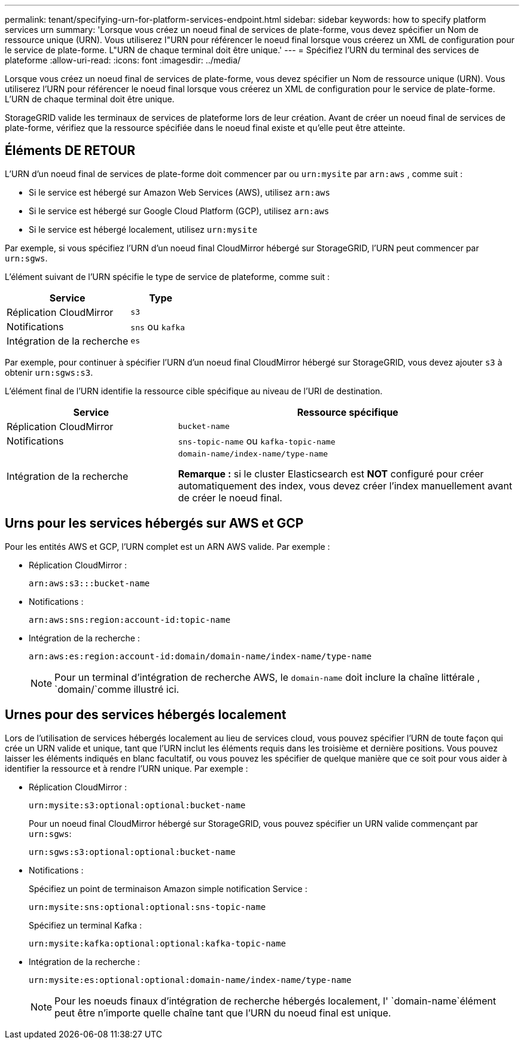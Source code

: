 ---
permalink: tenant/specifying-urn-for-platform-services-endpoint.html 
sidebar: sidebar 
keywords: how to specify platform services urn 
summary: 'Lorsque vous créez un noeud final de services de plate-forme, vous devez spécifier un Nom de ressource unique (URN). Vous utiliserez l"URN pour référencer le noeud final lorsque vous créerez un XML de configuration pour le service de plate-forme. L"URN de chaque terminal doit être unique.' 
---
= Spécifiez l'URN du terminal des services de plateforme
:allow-uri-read: 
:icons: font
:imagesdir: ../media/


[role="lead"]
Lorsque vous créez un noeud final de services de plate-forme, vous devez spécifier un Nom de ressource unique (URN). Vous utiliserez l'URN pour référencer le noeud final lorsque vous créerez un XML de configuration pour le service de plate-forme. L'URN de chaque terminal doit être unique.

StorageGRID valide les terminaux de services de plateforme lors de leur création. Avant de créer un noeud final de services de plate-forme, vérifiez que la ressource spécifiée dans le noeud final existe et qu'elle peut être atteinte.



== Éléments DE RETOUR

L'URN d'un noeud final de services de plate-forme doit commencer par ou `urn:mysite` par `arn:aws` , comme suit :

* Si le service est hébergé sur Amazon Web Services (AWS), utilisez `arn:aws`
* Si le service est hébergé sur Google Cloud Platform (GCP), utilisez `arn:aws`
* Si le service est hébergé localement, utilisez `urn:mysite`


Par exemple, si vous spécifiez l'URN d'un noeud final CloudMirror hébergé sur StorageGRID, l'URN peut commencer par `urn:sgws`.

L'élément suivant de l'URN spécifie le type de service de plateforme, comme suit :

[cols="2a,1a"]
|===
| Service | Type 


 a| 
Réplication CloudMirror
 a| 
`s3`



 a| 
Notifications
 a| 
`sns` ou `kafka`



 a| 
Intégration de la recherche
 a| 
`es`

|===
Par exemple, pour continuer à spécifier l'URN d'un noeud final CloudMirror hébergé sur StorageGRID, vous devez ajouter `s3` à obtenir `urn:sgws:s3`.

L'élément final de l'URN identifie la ressource cible spécifique au niveau de l'URI de destination.

[cols="1a,2a"]
|===
| Service | Ressource spécifique 


 a| 
Réplication CloudMirror
 a| 
`bucket-name`



 a| 
Notifications
 a| 
`sns-topic-name` ou `kafka-topic-name`



 a| 
Intégration de la recherche
 a| 
`domain-name/index-name/type-name`

*Remarque :* si le cluster Elasticsearch est *NOT* configuré pour créer automatiquement des index, vous devez créer l'index manuellement avant de créer le noeud final.

|===


== Urns pour les services hébergés sur AWS et GCP

Pour les entités AWS et GCP, l'URN complet est un ARN AWS valide. Par exemple :

* Réplication CloudMirror :
+
[listing]
----
arn:aws:s3:::bucket-name
----
* Notifications :
+
[listing]
----
arn:aws:sns:region:account-id:topic-name
----
* Intégration de la recherche :
+
[listing]
----
arn:aws:es:region:account-id:domain/domain-name/index-name/type-name
----
+

NOTE: Pour un terminal d'intégration de recherche AWS, le `domain-name` doit inclure la chaîne littérale , `domain/`comme illustré ici.





== Urnes pour des services hébergés localement

Lors de l'utilisation de services hébergés localement au lieu de services cloud, vous pouvez spécifier l'URN de toute façon qui crée un URN valide et unique, tant que l'URN inclut les éléments requis dans les troisième et dernière positions. Vous pouvez laisser les éléments indiqués en blanc facultatif, ou vous pouvez les spécifier de quelque manière que ce soit pour vous aider à identifier la ressource et à rendre l'URN unique. Par exemple :

* Réplication CloudMirror :
+
[listing]
----
urn:mysite:s3:optional:optional:bucket-name
----
+
Pour un noeud final CloudMirror hébergé sur StorageGRID, vous pouvez spécifier un URN valide commençant par `urn:sgws`:

+
[listing]
----
urn:sgws:s3:optional:optional:bucket-name
----
* Notifications :
+
Spécifiez un point de terminaison Amazon simple notification Service :

+
[listing]
----
urn:mysite:sns:optional:optional:sns-topic-name
----
+
Spécifiez un terminal Kafka :

+
[listing]
----
urn:mysite:kafka:optional:optional:kafka-topic-name
----
* Intégration de la recherche :
+
[listing]
----
urn:mysite:es:optional:optional:domain-name/index-name/type-name
----
+

NOTE: Pour les noeuds finaux d'intégration de recherche hébergés localement, l' `domain-name`élément peut être n'importe quelle chaîne tant que l'URN du noeud final est unique.


